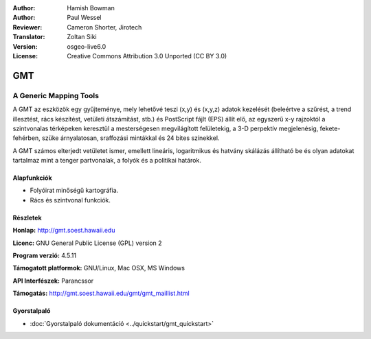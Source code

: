 :Author: Hamish Bowman
:Author: Paul Wessel
:Reviewer: Cameron Shorter, Jirotech
:Translator: Zoltan Siki
:Version: osgeo-live6.0
:License: Creative Commons Attribution 3.0 Unported  (CC BY 3.0)

.. image:: /images/project_logos/logo-GMT.png
  :alt: projekt logo
  :align: right
  :target: http://gmt.soest.hawaii.edu


GMT
================================================================================

A Generic Mapping Tools
~~~~~~~~~~~~~~~~~~~~~~~~~~~~~~~~~~~~~~~~~~~~~~~~~~~~~~~~~~~~~~~~~~~~~~~~~~~~~~~~

A GMT az eszközök egy gyűjteménye, mely lehetővé teszi (x,y)
és (x,y,z) adatok kezelését (beleértve a szűrést, a trend illesztést, rács
készítést, vetületi átszámítást, stb.) és PostScript fájlt (EPS) állít elő, az
egyszerű x-y rajzoktól a szintvonalas térképeken keresztül a mesterségesen
megvilágított felületekig, a 3-D perpektív megjelenésig, fekete-fehérben,
szüke árnyalatosan, sraffozási mintákkal és 24 bites színekkel.

A GMT számos elterjedt vetületet ismer, emellett lineáris, logaritmikus és 
hatvány skálázás állítható be és olyan adatokat tartalmaz mint a tenger 
partvonalak, a folyók és a politikai határok.


.. image:: /images/projects/800x600/gmt-example28.png
  :scale: 50 %
  :alt: képernyőkép
  :align: right

Alapfunkciók
--------------------------------------------------------------------------------

* Folyóirat minőségű kartográfia.
* Rács és szintvonal funkciók.

Részletek
--------------------------------------------------------------------------------

**Honlap:** http://gmt.soest.hawaii.edu

**Licenc:** GNU General Public License (GPL) version 2

**Program verzió:** 4.5.11

**Támogatott platformok:** GNU/Linux, Mac OSX, MS Windows

**API Interfészek:** Parancssor

**Támogatás:** http://gmt.soest.hawaii.edu/gmt/gmt_maillist.html


Gyorstalpaló
--------------------------------------------------------------------------------

* :doc:`Gyorstalpaló dokumentáció <../quickstart/gmt_quickstart>`


